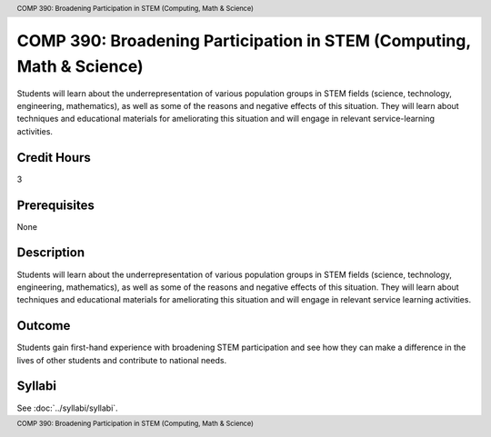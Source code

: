 .. header:: COMP 390: Broadening Participation in STEM (Computing, Math & Science)
.. footer:: COMP 390: Broadening Participation in STEM (Computing, Math & Science)

.. index::
    Broadening Participation in STEM (Computing, Math & Science)
    STEM
    Computing
    Math
    Science
    COMP 390

######################################################################
COMP 390: Broadening Participation in STEM (Computing, Math & Science)
######################################################################

Students will learn about the underrepresentation of various population groups in STEM fields (science, technology, engineering, mathematics), as well as some of the reasons and negative effects of this situation.  They will learn about techniques and educational materials for ameliorating this situation and will engage in relevant service-learning activities.

Credit Hours
-----------------------

3

Prerequisites
------------------------------

None

Description
--------------------

Students will learn about the underrepresentation of various population groups in STEM fields (science, technology, engineering, mathematics), as well as some of the reasons and negative effects of this situation. They will learn about techniques and educational materials for ameliorating this situation and will engage in relevant service learning activities.

Outcome
----------------

Students gain first-hand experience with broadening STEM participation and see how they can make a difference in the lives of other students and contribute to national needs.

Syllabi
-------------

See :doc:`../syllabi/syllabi`.
